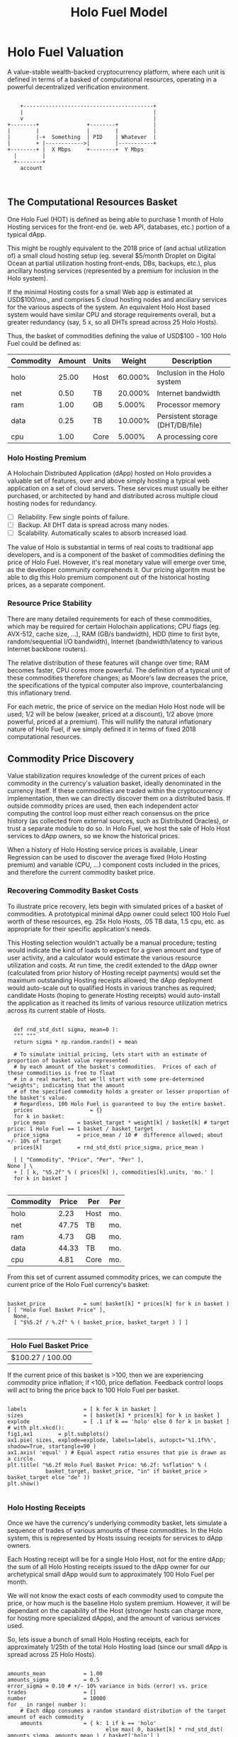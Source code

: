 #+TITLE: Holo Fuel Model
#+STARTUP: org-startup-with-inline-images inlineimages
#+OPTIONS: ^:nil # Disable sub/superscripting with bare _; _{...} still works
#+LATEX_HEADER: \usepackage[margin=1.0in]{geometry}
* Holo Fuel Valuation

  A value-stable wealth-backed cryptocurrency platform, where each unit is defined in terms of a
  basked of computational resources, operating in a powerful decentralized verification environment.

   #+BEGIN_SRC ditaa :file images/holofuel-overview.png :cmdline -r -S -o

       +-----------------------------------------+
       |                                         |
       v                                         |
   +--------+               +--------+           | 
   |        |               |        |           | 
   |        |-+  Something  | PID    | Whatever  |
   |        + |------------>|        |-----------+
   +--------+ |  X Mbps     +--------+  Y Mbps    
     |        |                                   
     +--------+                                   
       account


   #+END_SRC

   #+RESULTS[e258c96572d9aa87fbfc86914918be06b93ab951]:
   [[file:images/holofuel-overview.png]]

** The Computational Resources Basket

   One Holo Fuel (HOT) is defined as being able to purchase 1 month of Holo Hosting services for the
   front-end (ie. web API, databases, etc.) portion of a typical dApp.

   This might be roughly equivalent to the 2018 price of (and actual utilization of) a small cloud
   hosting setup (eg. several $5/month Droplet on Digital Ocean at partial utilization hosting
   front-ends, DBs, backups, etc.), plus ancillary hosting services (represented by a premium for
   inclusion in the Holo system).

   If the minimal Hosting costs for a small Web app is estimated at USD$100/mo., and comprises 5
   cloud hosting nodes and anciliary services for the various aspects of the system.  An equivalent
   Holo Host based system would have similar CPU and storage requirements overall, but a greater
   redundancy (say, 5 x, so all DHTs spread across 25 Holo Hosts).

   Thus, the basket of commodities defining the value of USD$100 =~= 100 Holo Fuel could be defined as:

   #+LATEX: {\scriptsize
   #+BEGIN_SRC ipython :session :exports results :results raw drawer

     %matplotlib inline
     %config InlineBackend.figure_format = 'retina'

     from __future__ import absolute_import, print_function, division
     try:
	 from future_builtins import zip, map # Use Python 3 "lazy" zip, map
     except ImportError:
	    pass

     import matplotlib
     import matplotlib.pyplot as plt
     plt.rcParams["figure.figsize"]     = (5,2)
     plt.rcParams["font.size"]          = 6
     import numpy as np
     from sklearn import linear_model
     import collections

     # For more info about emacs + ob-ipython integration, see: https://github.com/gregsexton/ob-ipython

     # Each commodity underlying the currency's price basket must be priced in standardized Units, of a
     # specified quality, FOB some market.  The Holo Fuel basket's commodities are measured accross the
     # Holo system, and the Median resource is used; this allows the basket to evolve over time, as
     # Moore's law reduces the cost of the resource, the Median unit of that resource will likely
     # increase (eg. CPU cores), counterbalancing the natural deflationary tendency of tech prices.

     commodity_t             = collections.namedtuple(
	 'Commodity', [
	     'units',
	     'quality',
	     'notes',
	 ] )
     commodities             = {
	 'holo':         commodity_t( "Host",    "",           "Inclusion in the Holo system" ),
	 'cpu':          commodity_t( "Core",    "Median",     "A processing core" ),
	 'ram':          commodity_t( "GB",      "Median",     "Processor memory" ),
	 'net':          commodity_t( "TB",      "Median",     "Internet bandwidth" ),
	 'data':         commodity_t( "TB",      "Median",     "Persistent storage (DHT/DB/file)" ),
     }

     # The basket represents the computational resource needs of a typical Holochain dApp's "interface"
     # Zome.  A small dual-core Holo Host (ie. on a home Internet connection) could perhaps expect to run
     # 200 Holo Fuel worth of these at full CPU utilization, 1TB of bandwidth; a quad-core / 8-thread
     # perhaps 500 Holo Fuel worth at ~60% CPU (thread) utilization.

     iron_count              =   5                   # Real iron req'd to host tradition small App
     holo_fanout             =   5                   #   and additional Holo fan-out for DHT redundancy, etc.
     hosts                   = iron_count * holo_fanout
     basket_target           = 100.0                 # 1 Holo Fuel =~= 1 USD$; USD$100 of cloud hosting per minimal dApp, typ.
     basket                  = {
	 # Commodity     Amount, Proportion
	 'holo':        hosts,           # Holo Host system fan-out and value premium
	 'cpu':          1.00,           # Cores, avg. utilization across all iron
	 'ram':          1.00,           # GB,    ''
	 'net':          0.50,           # TB,    '' 
	 'data':         0.25,           # TB,    ''
     }

     # In the wild, prices will fluctuate according to supply/demand and money supply dynamics.  We'll
     # start with some artificial weights; some commodities cost more than others, so the same "units"
     # worth carry different weight in the currency basket.

     weight                  = {
	 'holo':        60/100,
	 'cpu':          5/100,
	 'ram':          5/100,
	 'net':         20/100,
	 'data':        10/100,
     }             

     # Produces the org-mode table from result 2d list
     [ ["Commodity", "Amount", "Units", "Weight", "Description"],
       None ] \
     + [ [ k, "%5.2f" % basket[k], commodities[k].units, "%5.3f%%" % ( weight[k] * 100 ),
	   commodities[k].notes ] for k in basket ]

   #+END_SRC

   #+RESULTS:
   :RESULTS:
   | Commodity | Amount | Units |  Weight | Description                      |
   |-----------+--------+-------+---------+----------------------------------|
   | holo      |  25.00 | Host  | 60.000% | Inclusion in the Holo system     |
   | net       |   0.50 | TB    | 20.000% | Internet bandwidth               |
   | ram       |   1.00 | GB    |  5.000% | Processor memory                 |
   | data      |   0.25 | TB    | 10.000% | Persistent storage (DHT/DB/file) |
   | cpu       |   1.00 | Core  |  5.000% | A processing core                |
   :END:

   #+LATEX: }

*** Holo Hosting Premium

    A Holochain Distributed Application (dApp) hosted on Holo provides a valuable set of features,
    over and above simply hosting a typical web application on a set of cloud servers.  These
    services must usually be either purchased, or architected by hand and distributed across
    multiple cloud hosting nodes for redundancy.

    - [ ] Reliability. Few single points of failure.
    - [ ] Backup. All DHT data is spread across many nodes.
    - [ ] Scalability.  Automatically scales to absorb increased load.

    The value of Holo is substantial in terms of real costs to traditional app developers, and is a
    component of the basket of commodities defining the price of Holo Fuel.  However, it's real
    monetary value will emerge over time, as the developer community comprehends it.  Our pricing
    algoritm must be able to dig this Holo premium component out of the historical hosting prices,
    as a separate component.

*** Resource Price Stability

    There are many detailed requirements for each of these commodities, which may be required for
    certain Holochain applications; CPU flags (eg. AVX-512, cache size, ...), RAM (GB/s bandwidth),
    HDD (time to first byte, random/sequential I/O bandwidth), Internet (bandwidth/latency to
    various Internet backbone routers). 

    The relative distribution of these features will change over time; RAM becomes faster, CPU cores
    more powerful. The definition of a typical unit of these commodities therefore changes; as
    Moore's law decreases the price, the specifications of the typical computer also improve,
    counterbalancing this inflationary trend.

    For each metric, the price of service on the median Holo Host node will be used; 1/2 will be
    below (weaker, priced at a discount), 1/2 above (more powerful, priced at a premium).  This will
    nullify the natural inflationary nature of Holo Fuel, if we simply defined it in terms of fixed
    2018 computational resources.

** Commodity Price Discovery

   Value stabilization requires knowledge of the current prices of each commodity in the currency's
   valuation basket, ideally denominated in the currency itself.  If these commodities are traded
   within the cryptocurrency implementation, then we can directly discover them on a distributed
   basis.  If outside commodity prices are used, then each independent actor computing the control
   loop must either reach consensus on the price history (as collected from external sources, such
   as Distributed Oracles), or trust a separate module to do so. In Holo Fuel, we host the sale of
   Holo Host services to dApp owners, so we know the historical prices.

   When a history of Holo Hosting service prices is available, Linear Regression can be used to
   discover the average fixed (Holo Hosting premium) and variable (CPU, ...) component costs
   included in the prices, and therefore the current commodity basket price.
   
*** Recovering Commodity Basket Costs

    To illustrate price recovery, lets begin with simulated prices of a basket of commodities.  A
    prototypical minimal dApp owner could select 100 Holo Fuel worth of these resources, eg. 25x
    Holo Hosts, .05 TB data, 1.5 cpu, etc. as appropriate for their specific application's needs.
    
    This Hosting selection wouldn't actually be a manual procedure; testing would indicate the kind
    of loads to expect for a given amount and type of user activity, and a calculator would estimate
    the various resource utilization and costs. At run time, the credit extended to the dApp owner
    (calculated from prior history of Hosting receipt payments) would set the maximum outstanding
    Hosting receipts allowed; the dApp deployment would auto-scale out to qualified Hosts in various
    tranches as required; candidate Hosts (hoping to generate Hosting receipts) would auto-install
    the application as it reached its limits of various resource utilization metrics across its
    current stable of Hosts.
    
    #+LATEX: {\scriptsize
    #+BEGIN_SRC ipython :session :exports both :results value raw drawer

      def rnd_std_dst( sigma, mean=0 ):
	  """ """
	  return sigma * np.random.randn() + mean

      # To simulate initial pricing, lets start with an estimate of proportion of basket value represented
      # by each amount of the basket's commodities.  Prices of each of these commodities is free to float
      # in a real market, but we'll start with some pre-determined "weights"; indicating that the amount
      # of the specified commodity holds a greater or lesser proportion of the basket's value.
      # Regardless, 100 Holo Fuel is guaranteed to buy the entire basket.
      prices                  = {}
      for k in basket:
	  price_mean          = basket_target * weight[k] / basket[k] # target price: 1 Holo Fuel == 1 basket / basket_target
	  price_sigma         = price_mean / 10 #  difference allowed; about +/- 10% of target
	  prices[k]           = rnd_std_dst( price_sigma, price_mean )

      [ [ "Commodity", "Price", "Per", "Per" ],
	None ] \
      + [ [ k, "%5.2f" % ( prices[k] ), commodities[k].units, 'mo.' ]
	  for k in basket ]

    #+END_SRC

    #+RESULTS:
    :RESULTS:
    | Commodity | Price | Per  | Per |
    |-----------+-------+------+-----|
    | holo      |  2.23 | Host | mo. |
    | net       | 47.75 | TB   | mo. |
    | ram       |  4.73 | GB   | mo. |
    | data      | 44.33 | TB   | mo. |
    | cpu       |  4.81 | Core | mo. |
    :END:

    #+LATEX: }

    From this set of current assumed commodity prices, we can compute the current price of the Holo
    Fuel currency's basket:

    #+LATEX: {\scriptsize
    #+BEGIN_SRC ipython :session :exports both :results value raw drawer

      basket_price            = sum( basket[k] * prices[k] for k in basket )
      [ [ "Holo Fuel Basket Price" ],
        None,
        [ "$%5.2f / %.2f" % ( basket_price, basket_target ) ] ]

    #+END_SRC

    #+RESULTS:
    :RESULTS:
    | Holo Fuel Basket Price |
    |------------------------|
    | $100.27 / 100.00       |
    :END:

    #+LATEX: }

    If the current price of this basket is >100, then we are experiencing commodity price inflation;
    if <100, price deflation.  Feedback control loops will act to bring the price back to 100 Holo Fuel
    per basket.

    #+LATEX: {\scriptsize
    #+BEGIN_SRC ipython :session :file images/basket-pie.png :exports both

      labels                  = [ k for k in basket ]
      sizes                   = [ basket[k] * prices[k] for k in basket ]
      explode                 = [ .1 if k == 'holo' else 0 for k in basket ]
      # with plt.xkcd():
      fig1,ax1	      = plt.subplots()
      ax1.pie( sizes, explode=explode, labels=labels, autopct='%1.1f%%', shadow=True, startangle=90 )
      ax1.axis( 'equal' ) # Equal aspect ratio ensures that pie is drawn as a circle.
      plt.title( "%6.2f Holo Fuel Basket Price: %6.2f: %sflation" % (
                  basket_target, basket_price, "in" if basket_price > basket_target else "de" ))
      plt.show()

    #+END_SRC

    #+RESULTS:
    [[file:images/basket-pie.png]]

    #+LATEX: }

*** Holo Hosting Receipts 

    Once we have the currency's underlying commodity basket, lets simulate a sequence of trades of
    various amounts of these commodities.  In the Holo system, this is represented by Hosts issuing
    receipts for services to dApp owners.

    Each Hosting receipt will be for a single Holo Host, not for the entire dApp; the sum of all
    Holo Hosting receipts issued to the dApp owner for our archetypical small dApp would sum to
    approximately 100 Holo Fuel per month.

    We will not know the exact costs of each commodity used to compute the price, or how much is the
    baseline Holo system premium.  However, it will be dependant on the capability of the Host
    (stronger hosts can charge more, for hosting more specialized dApps), and the amount of various
    services used.

    So, lets issue a bunch of small Holo Hosting receipts, each for approximately 1/25th of the
    total Holo Hosting load (since our small dApp is spread across 25 Holo Hosts).

    #+LATEX: {\scriptsize
    #+BEGIN_SRC ipython :session :exports both :results value raw drawer

      amounts_mean            = 1.00
      amounts_sigma           = 0.5
      error_sigma = 0.10 # +/- 10% variance in bids (error) vs. price
      trades                  = []
      number                  = 10000
      for _ in range( number ):
          # Each dApp consumes a random standard distribution of the target amount of each commodity
          amounts             = { k: 1 if k == 'holo'
                                     else max( 0, basket[k] * rnd_std_dst( amounts_sigma, amounts_mean ) / basket['holo'] )
                                  for k in basket }
          price               = sum( amounts[k] * prices[k] for k in amounts )
          error               = price * rnd_std_dst( error_sigma )
          bid                 = price + error
          trades.append( dict( bid = bid, price = price, error = error, amounts = amounts ))

      [ [ "Fuel","calc/err", "dApp Requirements" ], None ] \
      + [ [ 
            "%5.2f" % t['bid'],
            "%5.2f%+5.2f" % ( t['price'], t['error'] ),
             ", ".join( "%5.4f %s %s" % ( v, k, commodities[k].units ) for k,v in t['amounts'].items() ),
          ]
          for t in trades[:5] ] \
      + [ [ '...' ] ]

    #+END_SRC

    #+RESULTS:
    :RESULTS:
    | Fuel |  calc/err | dApp Requirements                                                               |
    |------+-----------+---------------------------------------------------------------------------------|
    | 4.73 | 5.18-0.45 | 1.0000 holo Host, 0.0354 net TB, 0.0489 ram GB, 0.0134 data TB, 0.0579 cpu Core |
    | 4.69 | 5.00-0.31 | 1.0000 holo Host, 0.0332 net TB, 0.0385 ram GB, 0.0119 data TB, 0.0628 cpu Core |
    | 3.91 | 3.91-0.00 | 1.0000 holo Host, 0.0151 net TB, 0.0468 ram GB, 0.0112 data TB, 0.0000 cpu Core |
    | 5.02 | 4.16+0.86 | 1.0000 holo Host, 0.0000 net TB, 0.0809 ram GB, 0.0193 data TB, 0.0692 cpu Core |
    | 4.37 | 4.88-0.51 | 1.0000 holo Host, 0.0347 net TB, 0.0777 ram GB, 0.0064 data TB, 0.0352 cpu Core |
    |  ... |           |                                                                                 |
    :END:
    #+LATEX: }

*** Recovery of Commodity Valuations

    Lets see if we can recover the approximate Holo baseline and per-commodity costs from a sequence
    of trades.  Create some trades of 1 x Holo + random amounts of commodities around the
    requirements of a typical Holo dApp, adjusted by a random amount (ie. 'holo' always equals 1
    unit, so that all non-varying remainder is ascribed to the "baseline" Holo Hosting premium).

    Compute a linear regression over the trades, to try to recover an estimate of the prices.

    #+LATEX: {\scriptsize
    #+BEGIN_SRC ipython :session :exports both :results value raw drawer

      items                   = [ [ t['amounts'][k] for k in basket ] for t in trades ]
      bids                    = [ t['bid'] for t in trades ]

      regression              = linear_model.LinearRegression( fit_intercept=False, normalize=False )
      regression.fit( items, bids )
      select                  = { k: [ int( k == k2 ) for k2 in basket ] for k in basket }
      predict                 = { k: regression.predict( select[k] ) for k in basket }

      [ [ "Score(R^2): ", "%.9r" % ( regression.score( items, bids )), '', '' ],
        None ] \
      + [ [ "Commodity",  "Predicted", "Actual", "Error",
            # "selected"
        ],
        None ] \
      + [ [ k, 
            "%5.2f" % ( predict[k] ),
            "%5.2f" % ( prices[k] ),
            "%+5.3f%%" % (( predict[k] - prices[k] ) * 100 / prices[k] ),
            #select[k]
          ]
          for k in basket ]

    #+END_SRC

    #+RESULTS:
    :RESULTS:
    | Score(R^2): | 0.5682274 |        |         |
    |-------------+-----------+--------+---------|
    | Commodity   | Predicted | Actual |   Error |
    |-------------+-----------+--------+---------|
    | holo        |      2.53 |   2.55 | -0.582% |
    | net         |     43.37 |  43.18 | +0.432% |
    | ram         |      4.77 |   4.62 | +3.292% |
    | data        |     40.85 |  39.55 | +3.292% |
    | cpu         |      5.32 |   5.21 | +2.067% |
    :END:

    #+LATEX: }

*** Commodity Basket Valuation

    Finally, we can estimate the current Holo Fuel basket price from the recovered commodity prices.

    #+LATEX: {\scriptsize
    #+BEGIN_SRC ipython :session :exports both :results value raw drawer

      basket_predict          = sum( basket[k] * predict[k]  for k in basket )
      [ [ "Holo Fuel Price Recovered", "vs. Actual", "Error" ], None,
        [ "$%5.2f / %.2f" % ( basket_predict, basket_target ), 
          "%5.2f" % ( basket_price ), 
          "%+5.3f%%" % (( basket_predict - basket_price ) * 100 / basket_price ),
          ]]

    #+END_SRC

    #+RESULTS:
    :RESULTS:
    | Holo Fuel Price Recovered | vs. Actual |   Error |
    |---------------------------+------------+---------|
    | $104.95 / 100.00          |     104.94 | +0.009% |
    :END:

    #+LATEX: }

    We have shown that we should be able to recover the underlying commodity prices, and hence the
    basket price with a high degree of certainty, even in the face of relatively large differences
    in the mix of prices paid for hosting.

* Holo Fuel Value Stabilization

  Price discovery gives us the tools we need to detect {in,de}flation as it occurs.  Control of
  liquid credit available in the marketplace gives us the levers we need to eliminate it.

  Traditional Fiat currencies control the issuance of liquidity by influencing the commercial banks
  to create more or less money through lending, and to increase/reduce liquidity through the net
  issuance/retirement of debt (which creates/destroys the principal money).

** Wealth Monetization

   In a wealth-backed currency, credit is created by the attachment of wealth to the monetary
   system, and credit lines of varying proportions being extended against the value of that wealth.

   Depending on savings rates, monetary velocity, public sentiment etc., the amount of credit
   available to actually be spent varies.  Since this available liquid credit is split between
   possible expenditures in priority order, the amount available to spend on each specific commodity
   therefore varies, driving the market price up and down.

   If reliable indicators of both the liquid credit supply within, and the quality and amount of
   wealth attached, exist within the system itself then control systems can be executed within the
   system to automatically control the monetization of wealth to achieve credit unit value
   equilibrium -- value-stability.

   Each reserve of wealth provided different flows and indicators, and can support value-stability
   in different ways.

*** Reserve Accounts

    The Reserve Accounts provide the interface between external currencies (eg. USD$, HOT ERC20
    Tokens) and Holo Fuel.

    Deposits to the reserve creates Holo Fuel credit limit (debt) at a current rate of exchange (TBD;
    eg. market rate + premium/discount).  The corresponding Holo Fuel credits created are deposited to
    the recipient's account.  
   
    If Holo Fuel inflation occurs within the system, credit must be withdrawn.  One way to
    accomplish this is to discourage creation of Holo Fuel (and encourage the redemption of Holo
    Fuel), by increasing the exchange rate.  The inverse (lowering exchange rate) would result in
    more Holo Fuel creation (less redemption), reducing the Holo Fuel available, and thus reduce
    deflation.

    The Reserve Accounts can respond very quickly, inducing Holo Hosts with Holo Fuel balances to
    quickly convert them out to other currencies when exchange rates rise.  Inversely, reducing
    rates would release waiting dApp owners to purchase more Holo Fuel for hosting their dApps, deploying
    it into the economy to address deflation (increasing computational commodity prices).
    
    A PD (Proportional Differential) control might be ideal for this.  This type of control responds
    quickly both to direct errors (things being the wrong price), but most importantly to changes in
    the 2nd derivative (changes in rate of rate of change); eg. things getting more/less expensive
    at an increasing rate.

    By eliminating the I (Integral) component of the PID loop, it does *not* slowly build up a
    systematic output bias; it simply adjusts the instantaneous premium/discount added to the
    current market exchange rate (eg. the HOT ERC20 market), to arrive at the Reserve Account
    exchange rate.  When inflation/deflation disappears, then the Reserve Account will have the same
    exchange rate as the market.

    Beginning with a set of reserves:

    #+LATEX: {\scriptsize
    #+BEGIN_SRC ipython :session :exports both :results value raw drawer

      reserve_t               = collections.namedtuple(
	  'Reserve', [
	      'rate',     # Exchange rate used for these funds
	      'amount',   # The total value of the amount executed at .rate
	   ] )            #   and the resultant credit in Holo Fuel == amount * rate

      reserve                 = {
	  'EUR':          [],     # LIFO stack of reserves available
	  'USD':          [ reserve_t( .0004, 200 ), reserve_t( .0005, 250 ) ], # 1,000,000 Holo Fuel
	  'HOT ERC20':    [ reserve_t( 1, 1000000 ) ], # 1,000,000 Holo Fuel
      }

      def reserves( reserve ):
          return [ [ "Currency", "Rate avg.", "Reserves", "Holo Fuel Credits", ], None, ] \
		 + [ [ c, "%8.6f" % ( sum( r.amount * r.rate for r in reserve[c] )
				     / ( sum( r.amount for r in reserve[c] ) or 1 ) ),
		       "%8.2f" % sum( r.amount for r in reserve[c] ),
		       "%8.2f" % sum( r.amount / r.rate for r in reserve[c] ) ]
		     for c in reserve ] \
		 + [ None,
		     [ '', '', '', sum( sum( r.amount / r.rate for r in reserve[c] ) for c in reserve ) ]]

      summary                 = reserves( reserve )
      summary # summary[-1][-1] is the total amount of reserves credit available, in Holo Fuel

    #+END_SRC

    #+RESULTS:
    :RESULTS:
    | Currency  | Rate avg. |   Reserves | Holo Fuel Credits |
    |-----------+-----------+------------+-------------------|
    | HOT ERC20 |  1.000000 | 1000000.00 |        1000000.00 |
    | USD       |  0.000456 |     450.00 |        1000000.00 |
    | EUR       |  0.000000 |       0.00 |              0.00 |
    |-----------+-----------+------------+-------------------|
    |           |           |            |         2000000.0 |
    :END:

    #+LATEX: }

    As a simple proxy for price stability, lets assume that we strive to maintain a certain stock of
    Holo Fuel credits in the system for it to be at equilibrium.  We'll randomly do exchanges of
    Holo Fuel out through exchanges at a randomly varying rate (also varied by the rate
    premium/discount), and purchases of Holo Fuel through exchanges at a rate proportional to the
    premium/discount.

    #+LATEX: {\scriptsize
    #+BEGIN_SRC ipython :session :exports both :results value raw drawer

      t_last                  = -1
      for t in range( 1000 ):
	  dt                  = t - t_last
        
    #+END_SRC

    #+RESULTS:
    :RESULTS:
    :END:

    #+LATEX: }
